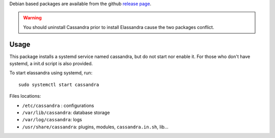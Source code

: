 
Debian based packages are available from the github `release page <https://github.com/strapdata/elassandra/releases>`_.

.. warning:: You should uninstall Cassandra prior to install Elassandra cause the two packages conflict.

Usage
.....

This package installs a systemd service named cassandra, but do not start nor enable it.
For those who don't have systemd, a init.d script is also provided.

To start elassandra using systemd, run::

  sudo systemctl start cassandra

Files locations:

- ``/etc/cassandra`` : configurations
- ``/var/lib/cassandra``: database storage
- ``/var/log/cassandra``: logs
- ``/usr/share/cassandra``: plugins, modules, ``cassandra.in.sh``, lib...
